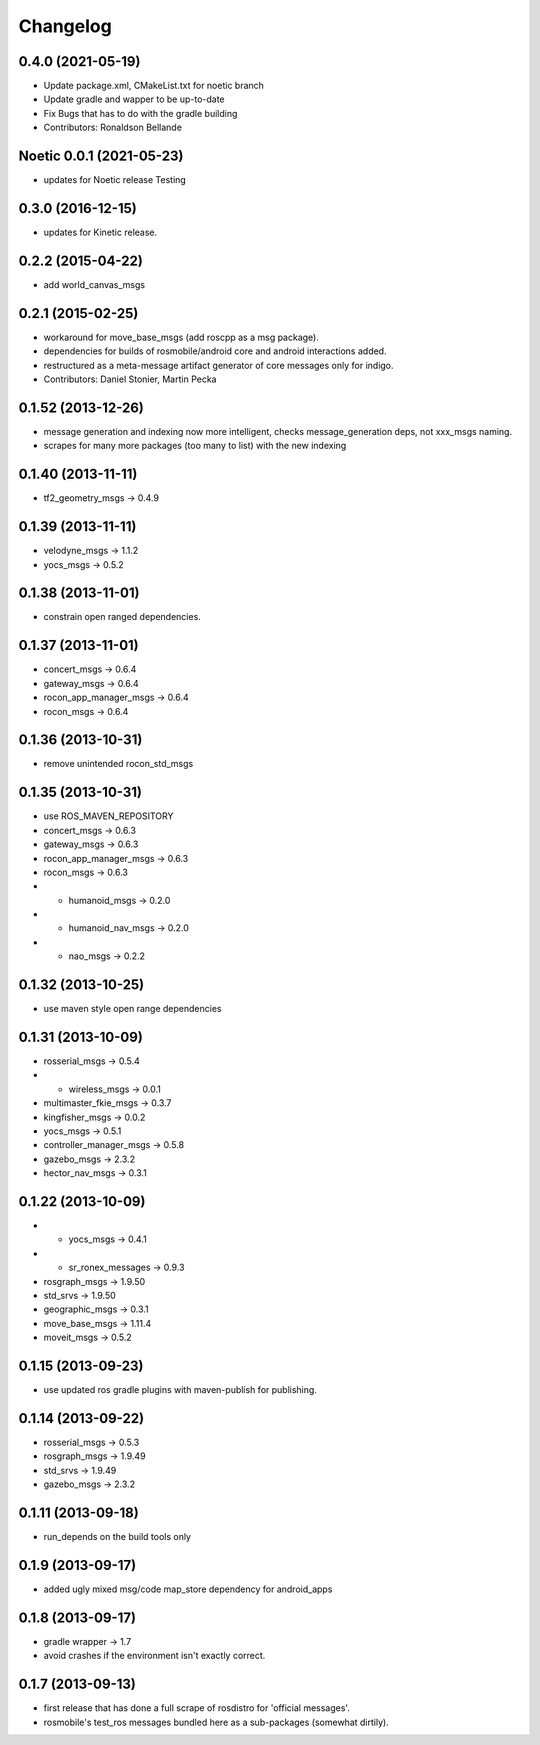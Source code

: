 Changelog
=========

0.4.0 (2021-05-19)
------------------
* Update package.xml, CMakeList.txt for noetic branch
* Update gradle and wapper to be up-to-date
* Fix Bugs that has to do with the gradle building
* Contributors: Ronaldson Bellande

Noetic 0.0.1 (2021-05-23)
------------------
* updates for Noetic release Testing

0.3.0 (2016-12-15)
------------------
* updates for Kinetic release.

0.2.2 (2015-04-22)
------------------
* add world_canvas_msgs

0.2.1 (2015-02-25)
------------------
* workaround for move_base_msgs (add roscpp as a msg package).
* dependencies for builds of rosmobile/android core and android interactions added.
* restructured as a meta-message artifact generator of core messages only for indigo.
* Contributors: Daniel Stonier, Martin Pecka


0.1.52 (2013-12-26)
-------------------
* message generation and indexing now more intelligent, checks message_generation deps, not xxx_msgs naming.
* scrapes for many more packages (too many to list) with the new indexing

0.1.40 (2013-11-11)
-------------------
* tf2_geometry_msgs -> 0.4.9 

0.1.39 (2013-11-11)
-------------------
* velodyne_msgs -> 1.1.2
* yocs_msgs -> 0.5.2

0.1.38 (2013-11-01)
-------------------
* constrain open ranged dependencies.

0.1.37 (2013-11-01)
-------------------
* concert_msgs -> 0.6.4
* gateway_msgs -> 0.6.4
* rocon_app_manager_msgs -> 0.6.4
* rocon_msgs -> 0.6.4

0.1.36 (2013-10-31)
-------------------
* remove unintended rocon_std_msgs

0.1.35 (2013-10-31)
-------------------
* use ROS_MAVEN_REPOSITORY
* concert_msgs -> 0.6.3
* gateway_msgs -> 0.6.3
* rocon_app_manager_msgs -> 0.6.3
* rocon_msgs -> 0.6.3
* + humanoid_msgs -> 0.2.0
* + humanoid_nav_msgs -> 0.2.0
* + nao_msgs -> 0.2.2

0.1.32 (2013-10-25)
-------------------
* use maven style open range dependencies

0.1.31 (2013-10-09)
-------------------
* rosserial_msgs -> 0.5.4
* + wireless_msgs -> 0.0.1
* multimaster_fkie_msgs -> 0.3.7
* kingfisher_msgs -> 0.0.2
* yocs_msgs -> 0.5.1
* controller_manager_msgs -> 0.5.8
* gazebo_msgs -> 2.3.2
* hector_nav_msgs -> 0.3.1

0.1.22 (2013-10-09)
-------------------
* + yocs_msgs -> 0.4.1
* + sr_ronex_messages -> 0.9.3
* rosgraph_msgs -> 1.9.50
* std_srvs -> 1.9.50
* geographic_msgs -> 0.3.1
* move_base_msgs -> 1.11.4
* moveit_msgs -> 0.5.2

0.1.15 (2013-09-23)
-------------------
* use updated ros gradle plugins with maven-publish for publishing.

0.1.14 (2013-09-22)
-------------------
* rosserial_msgs -> 0.5.3
* rosgraph_msgs -> 1.9.49
* std_srvs -> 1.9.49
* gazebo_msgs -> 2.3.2

0.1.11 (2013-09-18)
-------------------
* run_depends on the build tools only

0.1.9 (2013-09-17)
------------------
* added ugly mixed msg/code map_store dependency for android_apps

0.1.8 (2013-09-17)
------------------
* gradle wrapper -> 1.7
* avoid crashes if the environment isn't exactly correct.

0.1.7 (2013-09-13)
------------------
* first release that has done a full scrape of rosdistro for 'official messages'.
* rosmobile's test_ros messages bundled here as a sub-packages (somewhat dirtily).

